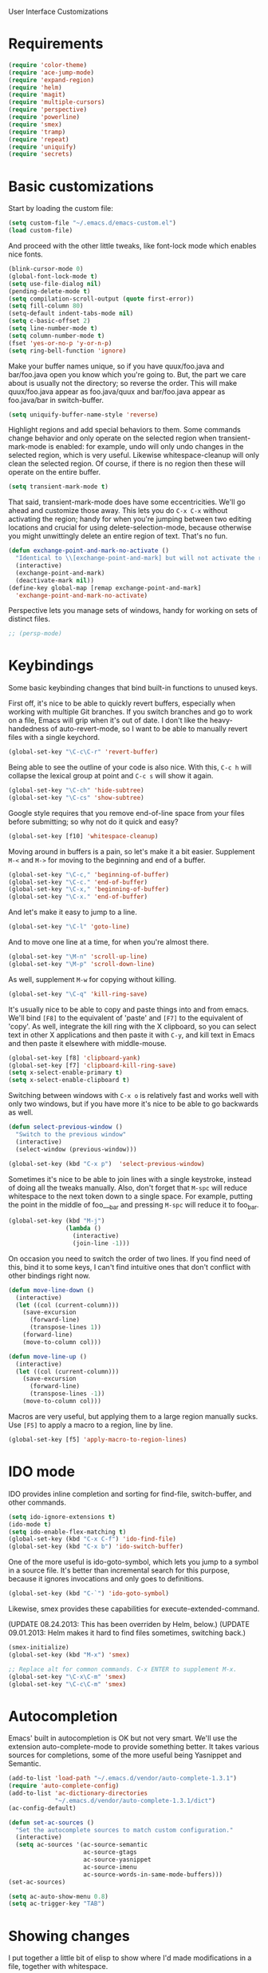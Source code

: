 User Interface Customizations

* Requirements

#+begin_src emacs-lisp
  (require 'color-theme)
  (require 'ace-jump-mode)
  (require 'expand-region)
  (require 'helm)
  (require 'magit)
  (require 'multiple-cursors)
  (require 'perspective)
  (require 'powerline)
  (require 'smex)
  (require 'tramp)
  (require 'repeat)
  (require 'uniquify)
  (require 'secrets)
#+end_src

* Basic customizations
  Start by loading the custom file:

#+begin_src emacs-lisp
  (setq custom-file "~/.emacs.d/emacs-custom.el")
  (load custom-file)
#+end_src

  And proceed with the other little tweaks, like font-lock mode which
  enables nice fonts.

#+begin_src emacs-lisp
  (blink-cursor-mode 0)
  (global-font-lock-mode t)
  (setq use-file-dialog nil)
  (pending-delete-mode t)
  (setq compilation-scroll-output (quote first-error))
  (setq fill-column 80)
  (setq-default indent-tabs-mode nil)
  (setq c-basic-offset 2)
  (setq line-number-mode t)
  (setq column-number-mode t)
  (fset 'yes-or-no-p 'y-or-n-p)
  (setq ring-bell-function 'ignore)
#+end_src

  Make your buffer names unique, so if you have quux/foo.java and bar/foo.java open you know which
  you're going to. But, the part we care about is usually not the directory; so reverse the
  order. This will make quux/foo.java appear as foo.java/quux and bar/foo.java appear as
  foo.java/bar in switch-buffer.

#+begin_src emacs-lisp
  (setq uniquify-buffer-name-style 'reverse)
#+end_src

  Highlight regions and add special behaviors to them. Some commands change behavior and only
  operate on the selected region when transient-mark-mode is enabled: for example, undo will only
  undo changes in the selected region, which is very useful. Likewise whitespace-cleanup will only
  clean the selected region. Of course, if there is no region then these will operate on the entire
  buffer.

#+begin_src emacs-lisp
  (setq transient-mark-mode t)
#+end_src

  That said, transient-mark-mode does have some eccentricities. We'll go ahead and customize those
  away. This lets you do =C-x C-x= without activating the region; handy for when you're jumping
  between two editing locations and crucial for using delete-selection-mode, because otherwise you
  might unwittingly delete an entire region of text. That's no fun.

#+begin_src emacs-lisp
  (defun exchange-point-and-mark-no-activate ()
    "Identical to \\[exchange-point-and-mark] but will not activate the region."
    (interactive)
    (exchange-point-and-mark)
    (deactivate-mark nil))
  (define-key global-map [remap exchange-point-and-mark]
    'exchange-point-and-mark-no-activate)
#+end_src

  Perspective lets you manage sets of windows, handy for working on sets of distinct files.

#+begin_src emacs-lisp
  ;; (persp-mode)
#+end_src

* Keybindings
  Some basic keybinding changes that bind built-in functions to unused keys.

  First off, it's nice to be able to quickly revert buffers, especially when working with multiple
  Git branches. If you switch branches and go to work on a file, Emacs will grip when it's out of
  date. I don't like the heavy-handedness of auto-revert-mode, so I want to be able to manually
  revert files with a single keychord.

#+begin_src emacs-lisp
  (global-set-key "\C-c\C-r" 'revert-buffer)
#+end_src

  Being able to see the outline of your code is also nice. With this, =C-c h= will collapse the
  lexical group at point and =C-c s= will show it again.

#+begin_src emacs-lisp
  (global-set-key "\C-ch" 'hide-subtree)
  (global-set-key "\C-cs" 'show-subtree)
#+end_src

  Google style requires that you remove end-of-line space from your files before submitting; so why
  not do it quick and easy?

#+begin_src emacs-lisp
  (global-set-key [f10] 'whitespace-cleanup)
#+end_src

  Moving around in buffers is a pain, so let's make it a bit easier. Supplement =M-<= and =M->= for
  moving to the beginning and end of a buffer.

#+begin_src emacs-lisp
  (global-set-key "\C-c," 'beginning-of-buffer)
  (global-set-key "\C-c." 'end-of-buffer)
  (global-set-key "\C-x," 'beginning-of-buffer)
  (global-set-key "\C-x." 'end-of-buffer)
#+end_src

  And let's make it easy to jump to a line.

#+begin_src emacs-lisp
  (global-set-key "\C-l" 'goto-line)
#+end_src

  And to move one line at a time, for when you're almost there.

#+begin_src emacs-lisp
  (global-set-key "\M-n" 'scroll-up-line)
  (global-set-key "\M-p" 'scroll-down-line)
#+end_src

  As well, supplement =M-w= for copying without killing.

#+begin_src emacs-lisp
  (global-set-key "\C-q" 'kill-ring-save)
#+end_src

  It's usually nice to be able to copy and paste things into and from emacs. We'll bind =[F8]= to
  the equivalent of 'paste' and =[F7]= to the equivalent of 'copy'. As well, integrate the kill ring
  with the X clipboard, so you can select text in other X applications and then paste it with
  =C-y=, and kill text in Emacs and then paste it elsewhere with middle-mouse.

#+begin_src emacs-lisp
  (global-set-key [f8] 'clipboard-yank)
  (global-set-key [f7] 'clipboard-kill-ring-save)
  (setq x-select-enable-primary t)
  (setq x-select-enable-clipboard t)
#+end_src

  Switching between windows with =C-x o= is relatively fast and works well with only two windows,
  but if you have more it's nice to be able to go backwards as well.

#+begin_src emacs-lisp
  (defun select-previous-window ()
    "Switch to the previous window"
    (interactive)
    (select-window (previous-window)))
  
  (global-set-key (kbd "C-x p")  'select-previous-window)
#+end_src

  Sometimes it's nice to be able to join lines with a single keystroke, instead of doing all the
  tweaks manually. Also, don't forget that =M-spc= will reduce whitespace to the next token down to
  a single space. For example, putting the point in the middle of foo___bar and pressing =M-spc=
  will reduce it to foo_bar.

#+begin_src emacs-lisp
  (global-set-key (kbd "M-j")
                  (lambda ()
                    (interactive)
                    (join-line -1)))
#+end_src

  On occasion you need to switch the order of two lines. If you find need of this, bind it to some
  keys, I can't find intuitive ones that don't conflict with other bindings right now.

#+begin_src emacs-lisp
  (defun move-line-down ()
    (interactive)
    (let ((col (current-column)))
      (save-excursion
        (forward-line)
        (transpose-lines 1))
      (forward-line)
      (move-to-column col)))
  
  (defun move-line-up ()
    (interactive)
    (let ((col (current-column)))
      (save-excursion
        (forward-line)
        (transpose-lines -1))
      (move-to-column col)))
#+end_src

  Macros are very useful, but applying them to a large region manually sucks. Use =[F5]= to apply a
  macro to a region, line by line.

#+begin_src emacs-lisp
  (global-set-key [f5] 'apply-macro-to-region-lines)
#+end_src

* IDO mode
  IDO provides inline completion and sorting for find-file, switch-buffer, and other commands.

#+begin_src emacs-lisp
  (setq ido-ignore-extensions t)
  (ido-mode t)
  (setq ido-enable-flex-matching t)
  (global-set-key (kbd "C-x C-f") 'ido-find-file)
  (global-set-key (kbd "C-x b") 'ido-switch-buffer)
#+end_src

  One of the more useful is ido-goto-symbol, which lets you jump to a symbol in a source file. It's
  better than incremental search for this purpose, because it ignores invocations and only goes to
  definitions.

#+begin_src emacs-lisp
   (global-set-key (kbd "C-`") 'ido-goto-symbol)
#+end_src

  Likewise, smex provides these capabilities for execute-extended-command.
  
  (UPDATE 08.24.2013: This  has been overriden by Helm, below.)
  (UPDATE 09.01.2013: Helm makes it hard to find files sometimes, switching back.)
#+begin_src emacs-lisp
  (smex-initialize)
  (global-set-key (kbd "M-x") 'smex)

  ;; Replace alt for common commands. C-x ENTER to supplement M-x.
  (global-set-key "\C-x\C-m" 'smex)
  (global-set-key "\C-c\C-m" 'smex)
#+end_src

* Autocompletion
  Emacs' built in autocompletion is OK but not very smart. We'll use the extension
  auto-complete-mode to provide something better. It takes various sources for completions, some of
  the more useful being Yasnippet and Semantic.

#+begin_src emacs-lisp
  (add-to-list 'load-path "~/.emacs.d/vendor/auto-complete-1.3.1")
  (require 'auto-complete-config)
  (add-to-list 'ac-dictionary-directories
               "~/.emacs.d/vendor/auto-complete-1.3.1/dict")
  (ac-config-default)
  
  (defun set-ac-sources ()
    "Set the autocomplete sources to match custom configuration."
    (interactive)
    (setq ac-sources '(ac-source-semantic
                       ac-source-gtags
                       ac-source-yasnippet
                       ac-source-imenu
                       ac-source-words-in-same-mode-buffers)))
  (set-ac-sources)
  
  (setq ac-auto-show-menu 0.8)
  (setq ac-trigger-key "TAB")
#+end_src

* Showing changes
  I put together a little bit of elisp to show where I'd made modifications in a file, together with
  whitespace.

  NOTE: This interferes with mu4e's compose, so I'm disabling this for now.

#+begin_src emacs-lisp
  ;; (defvar changes-visible nil)
  ;; (defun toggle-show-changes ()
  ;;   (interactive)
  ;;   (setq changes-visible (not changes-visible))
  ;;   (message (concat "Changes " (if changes-visible "visible" "hidden")) )
  ;;   (highlight-changes-visible-mode (if changes-visible 1 -1))
  ;;   (whitespace-mode (if changes-visible 1 -1)))
  
  ;; (global-highlight-changes-mode t)
  ;; (setq highlight-changes-visibility-initial-state nil) ;; Hide until requested
  ;; (global-set-key (kbd "<f6>") 'toggle-show-changes) ;; toggle change visibility
#+end_src

* Helm
 Multi-occur might be handy when searching through code. Use =C-S-p=
 to get to it.

#+begin_src emacs-lisp
  (defun my-helm-multi-all ()
    "multi-occur in all buffers backed by files.
  Obtained from here:
  http://stackoverflow.com/questions/14726601/sublime-text-2s-goto-anything-or-instant-search-for-emacs"
    (interactive)
    (let ((helm-after-initialize-hook #'helm-follow-mode))
      (helm-multi-occur
       (delq nil
             (mapcar (lambda (b)
                       (when (buffer-file-name b) (buffer-name b)))
                     (buffer-list))))))
  
  (global-set-key (kbd "C-S-p") 'my-helm-multi-all)
#+end_src

 I'm growing more accustomed to Helm, so here's some stuff to replace the normal ido-based M-x, 
 switch-buffer, and find-files functionality.

 #+begin_src emacs-lisp
   ;;(global-set-key (kbd "C-x C-f") 'helm-for-files)
   ;;(global-set-key (kbd "C-x C-m") 'helm-M-x)
   ;;(global-set-key (kbd "C-x b") 'helm-buffers-list)
   (global-set-key (kbd "C-c C-l") 'helm-locate)
 #+end_src

* Linum
  Usually you'll want to be able to see line numbers easily. That said, some modes don't really make
  sense with line numbers.

#+begin_src emacs-lisp
  ;; Turn off line numbering for certain major modes.
  (setq linum-disabled-modes-list '(fundamental-mode 
                                    eshell-mode 
                                    wl-summary-mode
                                    compilation-mode))
  (defun linum-on ()
    (unless (or (minibufferp) (member major-mode linum-disabled-modes-list))
      (linum-mode 1)))
#+end_src

* Ace Jump Mode
  Allows you to jump to characters.

#+begin_src emacs-lisp
  (global-set-key (kbd "C-c C-SPC") 'ace-jump-mode)
#+end_src

* Expand Region
  Expands a region by semantic units. For example, pressing it once
  selects the word at point, the next the entire symbol, the next the
  function call, etc.

#+begin_src emacs-lisp
  (global-set-key (kbd "C-=") 'er/expand-region)
#+end_src

* Mark multiple and multiple cursors
  Lets you manipulate large sections of text simultaneously.

#+begin_src emacs-lisp
  ;; Mark-multiple
  (global-set-key (kbd "C-x r t") 'inline-string-rectangle)
  (global-set-key (kbd "C-<") 'mc/mark-previous-like-this)
  (global-set-key (kbd "C->") 'mc/mark-next-like-this)
  (global-set-key (kbd "C-M-m") 'mark-more-like-this) ; like the other two, but takes an argument (negative is previous)
  (global-set-key (kbd "C-*") 'mc/mark-all-like-this)
  
  ;; Multiple cursors
  (global-set-key (kbd "C-S-c C-S-c") 'mc/add-multiple-cursors-to-region-lines)
  (global-set-key (kbd "C-c C-e") 'mc/edit-ends-of-lines)
  (global-set-key (kbd "C-c C-a") 'mc/edit-beginnings-of-lines)
#+end_src

* Color theme
  I like a dark one with lots of highlights, but only on certain systems.

#+begin_src emacs-lisp
  (require 'color-theme-solarized)
  (defun graphical-theme ()
    (interactive)
    (message "Running in a GUI - loading customizations.")
    (server-start)
        (eval-after-load "color-theme"
          '(progn
             (color-theme-initialize)
             (load-theme 'soothe)
             ))
  ;;  (color-theme-solarized-light)
    (global-linum-mode 1))
  
  (defun terminal-theme ()
    (interactive)
    (message "Running in terminal - loading customizations.")
    (unless (string= (hostname) "guru")
      (eval-after-load "color-theme"
        '(progn
           (color-theme-initialize)
           (load-theme 'soothe-term)
           ))))
  
  (if (null window-system)
      (terminal-theme)
      (graphical-theme))
  
#+end_src

* Powerline
  An implementation of the Vim powerline for emacs. It's purty. In order for the faces to work out,
  this should be loaded after the color theme.

#+begin_src emacs-lisp
  (setq powerline-default-separator 'arrow)
  
  (defun np/powerline-center-theme ()
    "Setup a mode-line with major and minor modes centered, customized for Nick."
    (interactive)
    (setq-default mode-line-format
                  '("%e"
                    (:eval
                     (let* ((active (powerline-selected-window-active))
                            (mode-line (if active 'mode-line 'mode-line-inactive))
                            (face1 (if active 'powerline-active1 'powerline-inactive1))
                            (face2 (if active 'powerline-active2 'powerline-inactive2))
                            (separator-left (intern (format "powerline-%s-%s"
                                                            powerline-default-separator
                                                            (car powerline-default-separator-dir))))
                            (separator-right (intern (format "powerline-%s-%s"
                                                             powerline-default-separator
                                                             (cdr powerline-default-separator-dir))))
                            (lhs (list (powerline-raw "%*" mode-line 'l)
                                       (powerline-buffer-id mode-line 'l)
                                       (powerline-raw " " mode-line)
                                       (funcall separator-left mode-line face1)
                                       (powerline-narrow face1 'l)
                                       (powerline-vc face1)
                                       (powerline-raw " " face1)
                                       (funcall separator-left face1 face2)))
                            (rhs (list (funcall separator-right face2 face1)
                                       (powerline-raw "%4l" face1 'r)
                                       (powerline-raw ":" face1)
                                       (powerline-raw "%3c" face1 'r)
                                       (funcall separator-right face1 mode-line)
                                       (powerline-raw " ")
                                       (powerline-raw "%6p" nil 'r)
                                       ))
                            (center (list (powerline-major-mode face2 'l))))
                       (concat (powerline-render lhs)
                               (powerline-fill-center face2 (/ (powerline-width center) 2.0))
                               (powerline-render center)
                               (powerline-fill face2 (powerline-width rhs))
                               (powerline-render rhs)))))))
  
  (np/powerline-center-theme)
#+end_src

* Initial buffer
  I like to show the scratch buffer on startup instead of the startup
  screen. It has a listing of keybindings that I use on occasion...

#+begin_src emacs-lisp
  (setq initial-buffer-choice t)
  (setq initial-scratch-message
        ";; This buffer is for notes you don't want to save, and for Lisp evaluation.
  ;; If you want to create a file, visit that file with C-x C-f,
  ;; then enter the text in that file's own buffer.
  ;;
  ;; -- Custom Keybindings --
  ;;
  ;; The following keybindings are custom-made in init.el:
  ;; C-<       - Multiple cursors: select instance backward
  ;; C->       - Multiple cursors: select instance forward
  ;; C-`       - Search for symbol
  ;; C-c ,     - Move to beginning of buffer.
  ;; C-c .     - Move to end of buffer.
  ;; C-c C-Spc - Ace-jump mode: jump to words by first letter
  ;; C-c C-c   - Comment region/line
  ;; C-c C-k   - Kill word backwards. (Same as C-Backspace)
  ;; C-c C-m   - Same.
  ;; C-c a     - Org mode: view agenda
  ;; C-c b     - Org mode: switch buffer
  ;; C-c c     - Org mode: capture text
  ;; C-c e     - Evaluate region
  ;; C-c h     - Hide subtree
  ;; C-c h     - Python documentation lookup
  ;; C-c l     - Org mode: store link
  ;; C-c s     - Show subtree
  ;; C-c t     - Org mode: new TODO
  ;; C-l       - Go to line
  ;; C-q       - Save to kill ring without deleting (copy).
  ;; C-x ,     - Same.
  ;; C-x .     - Same.
  ;; C-x C-m   - Execute command. Supplements M-x.
  ;; C-x C-y   - Yasnippet expansion
  ;; C-x p     - Select the previous window
  ;; M-<left>  - Select the previous window
  ;; M-<right> - Select the next window
  ;; M-z       - Collapse/expand all in buffer (not compatible with subtree commands).
  ;; [f5]      - Apply macro to region lines
  ;; [f7]      - Save to clipboard
  ;; [f8]      - Yank from clipboard
  ;;
  
  ;; -- Useful Standard Keybindings --
  ;; C-c C-x C-a - Org mode: archive entry
  ;; C-c [   - Org mode: add buffer to agenda list
  ;; C-h f   - Describe elisp function at point
  ;; C-x C-x - Exchange point and mark
  ;; [f3]    - Record macro
  ;; M-:     - Evaluate elisp sexp
  ")
#+end_src

* GDB UI
  I can't say I use GDB much from within emacs, but if I did I'd want
  it to be nice to use.

#+begin_src emacs-lisp
  (setq gdb-find-source-frame t)
  (setq gdb-many-windows t)
  (setq gdb-show-main t)
  (setq gdb-use-separate-io-buffer t)
#+end_src

* Auto saves
  Move the backup files into their own directory so that they don't clutter up your workspace and
  make autosaves more useful generally. This includes auto-saving version controlled files, saving
  symlinks, and saving at one-minute intervals.

#+begin_src emacs-lisp
  (setq auto-save-file-name-transforms '((".*" "~/.emacs.d/autosaves/\\1" t)))
  (make-directory "~/.emacs.d/autosaves/" t)
  (setq auto-save-interval 60)
  
  (setq backup-directory-alist '(("." . "~/.emacs-backups")))
  (setq backup-by-copying-when-linked t)
  (setq vc-make-backup-files t)
#+end_src

* Mutt integration
  This has since been made obsolete by mu4e, but it's here for posperity.

#+begin_src emacs-lisp
  (setq auto-mode-alist
      (append
       '(("/tmp/mutt.*" . mail-mode))
       auto-mode-alist))
#+end_src

* W3M
  w3m is a text-based browser that can be used inside Emacs.

#+begin_src emacs-lisp
  (require 'w3m)
#+end_src

* Advice
  Some UI functionality can only be implemented by using advice on functions. For example, I want my
  cursor to blink a lighter gray when I follow a task into an Org buffer; otherwise it's hard to
  find sometimes. It's also nice to have that on buffer switch.

#+begin_src emacs-lisp
  (defun np/highlight-cursor ()
    (let (( np/previous-cursor-face (face-attribute 'cursor :background)))
      (set-face-attribute 'cursor nil :background "#AAA")
      (run-at-time "0.4 sec" nil
                   (lambda ()
                     (set-face-attribute 'cursor nil :background np/previous-cursor-face)))))
  
  (defadvice org-agenda-switch-to (after blink-cursor-on-window-switch)
    (np/highlight-cursor))
  
  (ad-activate 'org-agenda-switch-to t)
  
  (defadvice other-window (after blink-cursor-on-window-switch)
    (np/highlight-cursor))
  
  (ad-activate 'other-window t)
#+end_src

* Misc
  Various other little tweaks.

#+begin_src emacs-lisp
  (setq completion-ignored-extensions
        (quote (".o" "~" ".bin" ".lbin" ".so" ".a" ".ln" ".blg" ".bbl" ".elc"
                      ".lof" ".glo" ".idx" ".lot" ".svn/" ".hg/" ".git/" ".bzr/" "CVS/"
                      "_darcs/" "_MTN/" ".fmt" ".tfm" ".class" ".fas" ".lib" ".mem"
                      ".x86f" ".sparcf" ".fasl" ".ufsl" ".fsl" ".dxl" ".pfsl" ".dfsl"
                      ".p64fsl" ".d64fsl" ".dx64fsl" ".lo" ".la" ".gmo" ".mo" ".toc"
                      ".aux" ".cp" ".fn" ".ky" ".pg" ".tp" ".vr" ".cps" ".fns" ".kys"
                      ".pgs" ".tps" ".vrs" ".pyc" ".pyo" "_archive")))
  (put 'upcase-region 'disabled nil)
  (put 'downcase-region 'disabled nil)
  (put 'narrow-to-region 'disabled nil)
  
  (global-set-key [C-tab] #'other-window)
#+end_src
